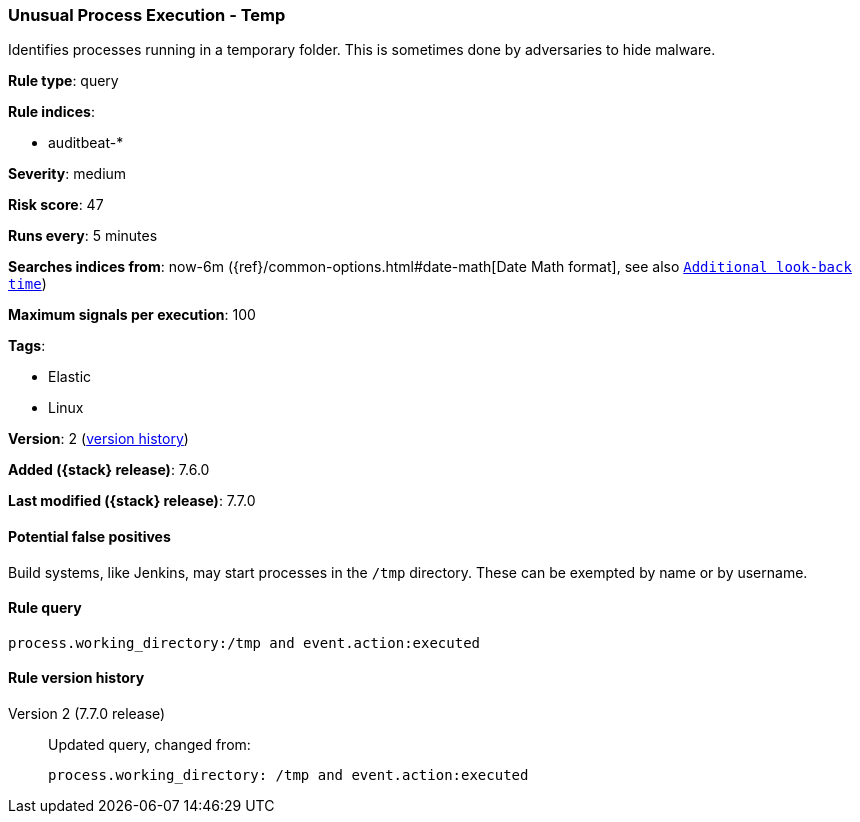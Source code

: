 [[unusual-process-execution-temp]]
=== Unusual Process Execution - Temp

Identifies processes running in a temporary folder. This is sometimes done by
adversaries to hide malware.

*Rule type*: query

*Rule indices*:

* auditbeat-*

*Severity*: medium

*Risk score*: 47

*Runs every*: 5 minutes

*Searches indices from*: now-6m ({ref}/common-options.html#date-math[Date Math format], see also <<rule-schedule, `Additional look-back time`>>)

*Maximum signals per execution*: 100

*Tags*:

* Elastic
* Linux

*Version*: 2 (<<unusual-process-execution-temp-history, version history>>)

*Added ({stack} release)*: 7.6.0

*Last modified ({stack} release)*: 7.7.0


==== Potential false positives

Build systems, like Jenkins, may start processes in the `/tmp` directory. These
can be exempted by name or by username.

==== Rule query


[source,js]
----------------------------------
process.working_directory:/tmp and event.action:executed
----------------------------------


[[unusual-process-execution-temp-history]]
==== Rule version history

Version 2 (7.7.0 release)::
Updated query, changed from:
+
[source, js]
----------------------------------
process.working_directory: /tmp and event.action:executed
----------------------------------

